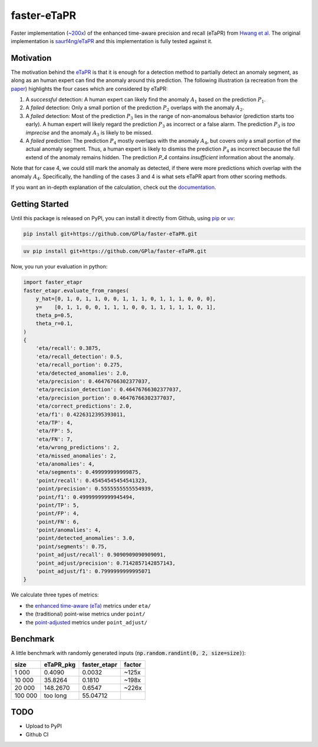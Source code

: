 faster-eTaPR
============

|docs| |pre-commit| |mypy|

.. |docs| image:: https://readthedocs.org/projects/faster-etapr/badge/?version=latest
.. _docs: https://faster-etapr.readthedocs.io/en/latest/?badge=latest

.. |pre-commit| image:: https://img.shields.io/badge/pre--commit-enabled-brightgreen?logo=pre-commit&logoColor=white
.. _pre-commit: https://github.com/pre-commit/pre-commit

.. |mypy| image:: http://www.mypy-lang.org/static/mypy_badge.svg
.. _mypy: http://mypy-lang.org/


Faster implementation (`~200x <#benchmark>`_) of the enhanced time-aware precision and recall (eTaPR) from  `Hwang et al <https://dl.acm.org/doi/10.1145/3477314.3507024>`_.
The original implementation is `saurf4ng/eTaPR <https://github.com/saurf4ng/eTaPR>`_ and this implementation is fully tested against it.

Motivation
----------

The motivation behind the `eTaPR <https://dl.acm.org/doi/10.1145/3477314.3507024>`_ is that it is enough for a detection method to partially detect an anomaly segment, as along as an human expert can find the anomaly around this prediction.
The following illustration (a recreation from the `paper <https://dl.acm.org/doi/10.1145/3477314.3507024>`_) highlights the four cases which are considered by eTaPR:

.. image:: /img/motivation.png
    :width: 80%
    :align: center
    :alt: motivation behind eTaPR

1. A *successful* detection: A human expert can likely find the anomaly :math:`A_1` based on the prediction :math:`P_1`.
2. A *failed* detection: Only a small portion of the prediction :math:`P_2` overlaps with the anomaly :math:`A_2`.
3. A *failed* detection: Most of the prediction :math:`P_3` lies in the range of non-anomalous behavior (prediction starts too early). A human expert will likely regard the prediction :math:`P_3` as incorrect or a false alarm. The prediction :math:`P_3` is *too imprecise* and the anomaly :math:`A_3` is likely to be missed.
4. A *failed* prediction: The prediction :math:`P_4` mostly overlaps with the anomaly :math:`A_4`, but covers only a small portion of the actual anomaly segment. Thus, a human expert is likely to dismiss the prediction :math:`P_4` as incorrect because the full extend of the anomaly remains hidden. The prediction `P_4` contains *insufficient* information about the anomaly.

Note that for case 4, we could still mark the anomaly as detected, if there were more predictions which overlap with the anomaly :math:`A_4`.
Specifically, the handling of the cases 3 and 4 is what sets eTaPR apart from other scoring methods.

If you want an in-depth explanation of the calculation, check out the `documentation <https://faster-etapr.readthedocs.io/>`_.

Getting Started
---------------

Until this package is released on PyPI, you can install it directly from Github, using `pip <https://github.com/pypa/pip>`_ or `uv <https://github.com/astral-sh/uv>`_:

.. code::

    pip install git+https://github.com/GPla/faster-eTaPR.git

.. code::

    uv pip install git+https://github.com/GPla/faster-eTaPR.git

Now, you run your evaluation in python:

.. code::

    import faster_etapr
    faster_etapr.evaluate_from_ranges(
        y_hat=[0, 1, 0, 1, 1, 0, 0, 1, 1, 1, 0, 1, 1, 1, 0, 0, 0],
        y=    [0, 1, 1, 0, 0, 1, 1, 1, 0, 0, 1, 1, 1, 1, 1, 0, 1],
        theta_p=0.5,
        theta_r=0.1,
    )
    {
        'eta/recall': 0.3875,
        'eta/recall_detection': 0.5,
        'eta/recall_portion': 0.275,
        'eta/detected_anomalies': 2.0,
        'eta/precision': 0.46476766302377037,
        'eta/precision_detection': 0.46476766302377037,
        'eta/precision_portion': 0.46476766302377037,
        'eta/correct_predictions': 2.0,
        'eta/f1': 0.4226312395393011,
        'eta/TP': 4,
        'eta/FP': 5,
        'eta/FN': 7,
        'eta/wrong_predictions': 2,
        'eta/missed_anomalies': 2,
        'eta/anomalies': 4,
        'eta/segments': 0.499999999999875,
        'point/recall': 0.45454545454541323,
        'point/precision': 0.5555555555554939,
        'point/f1': 0.49999999999945494,
        'point/TP': 5,
        'point/FP': 4,
        'point/FN': 6,
        'point/anomalies': 4,
        'point/detected_anomalies': 3.0,
        'point/segments': 0.75,
        'point_adjust/recall': 0.9090909090909091,
        'point_adjust/precision': 0.7142857142857143,
        'point_adjust/f1': 0.7999999999995071
    }

We calculate three types of metrics:

- the `enhanced time-aware (eTa)
  <https://dl.acm.org/doi/10.1145/3477314.3507024>`_ metrics under
  ``eta/``
- the (traditional) point-wise metrics under ``point/``
- the `point-adjusted <https://arxiv.org/abs/1802.03903>`_ metrics under
  ``point_adjust/``


.. _benchmark:

Benchmark
---------

A little benchmark with randomly generated inputs (:code:`np.random.randint(0, 2, size=size)`):

+---------+-----------+--------------+--------+
| size    | eTaPR_pkg | faster_etapr | factor |
+=========+===========+==============+========+
| 1 000   | 0.4090    | 0.0032       | ~125x  |
+---------+-----------+--------------+--------+
| 10 000  | 35.8264   | 0.1810       | ~198x  |
+---------+-----------+--------------+--------+
| 20 000  | 148.2670  | 0.6547       | ~226x  |
+---------+-----------+--------------+--------+
| 100 000 | too long  | 55.04712     |        |
+---------+-----------+--------------+--------+

TODO
----

- Upload to PyPI
- Github CI
